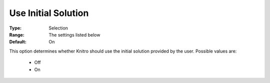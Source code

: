 .. _option-KNITRO-use_initial_solution:


Use Initial Solution
====================



:Type:	Selection	
:Range:	The settings listed below	
:Default:	On	



This option determines whether Knitro should use the initial solution provided by the user. Possible values are:



    *	Off
    *	On






